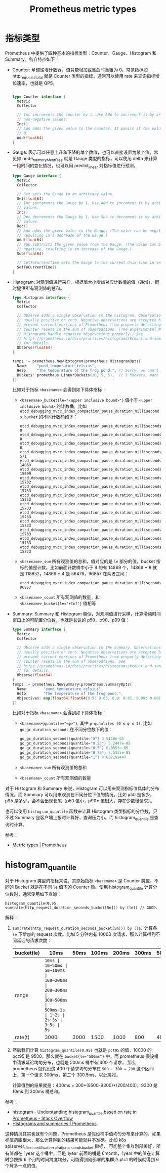 :PROPERTIES:
:ID:       7A037841-3A33-44D0-BBB8-43ED37CA2554
:END:
#+TITLE: Prometheus metric types

* 指标类型
  Prometheus 中提供了四种基本的指标类型：Counter、Gauge、Histogram 和 Summary。各自特点如下：
  + Counter: 单调递增计数器，值只能增加或重启时重置为 0。常见指标如 http_requests_total 就是 Counter 类型的指标。通常可以使用 rate 来查询指标增长速率，也就是 QPS。
    #+begin_src go

      type Counter interface {
        Metric
        Collector

        // Inc increments the counter by 1. Use Add to increment it by arbitrary
        // non-negative values.
        Inc()
        // Add adds the given value to the counter. It panics if the value is <
        // 0.
        Add(float64)
      }
    #+end_src
  + Gauge: 表示可以任意上升和下降的单个数值，也可以直接设置为某个值。常见如 node_memory_MemFree 就是 Gauge 类型的指标，可以使用 delta 来计算一段时间的变化情况，也可以用 predict_linear 对指标值进行预测。
    #+begin_src go
      type Gauge interface {
        Metric
        Collector

        // Set sets the Gauge to an arbitrary value.
        Set(float64)
        // Inc increments the Gauge by 1. Use Add to increment it by arbitrary
        // values.
        Inc()
        // Dec decrements the Gauge by 1. Use Sub to decrement it by arbitrary
        // values.
        Dec()
        // Add adds the given value to the Gauge. (The value can be negative,
        // resulting in a decrease of the Gauge.)
        Add(float64)
        // Sub subtracts the given value from the Gauge. (The value can be
        // negative, resulting in an increase of the Gauge.)
        Sub(float64)

        // SetToCurrentTime sets the Gauge to the current Unix time in seconds.
        SetToCurrentTime()
      }
    #+end_src
  + Histogram: 对观测值进行采样，根据值大小增加对应计数桶的值（递增），同时提供所有观测值的总和。
    #+begin_src go
      type Histogram interface {
        Metric
        Collector

        // Observe adds a single observation to the histogram. Observations are
        // usually positive or zero. Negative observations are accepted but
        // prevent current versions of Prometheus from properly detecting
        // counter resets in the sum of observations. (The experimental Native
        // Histograms handle negative observations properly.) See
        // https://prometheus.io/docs/practices/histograms/#count-and-sum-of-observations
        // for details.
        Observe(float64)
      }

      temps := prometheus.NewHistogram(prometheus.HistogramOpts{
        Name:    "pond_temperature_celsius",
        Help:    "The temperature of the frog pond.", // Sorry, we can't measure how badly it smells.
        Buckets: prometheus.LinearBuckets(20, 5, 5),  // 5 buckets, each 5 centigrade wide.
      })
    #+end_src

    比如对于指标 =<basename>= 会得到如下具体指标：
    + ~<basename>_bucket{le="<upper inclusive bound>"}~ 值小于 =<upper inclusive bound>= 的计数桶，比如 =etcd_debugging_mvcc_index_compaction_pause_duration_milliseconds_bucket= 的不同计数桶如下：
      #+begin_example
        etcd_debugging_mvcc_index_compaction_pause_duration_milliseconds_bucket{le="0.5"} 0
        etcd_debugging_mvcc_index_compaction_pause_duration_milliseconds_bucket{le="1"} 0
        etcd_debugging_mvcc_index_compaction_pause_duration_milliseconds_bucket{le="2"} 0
        etcd_debugging_mvcc_index_compaction_pause_duration_milliseconds_bucket{le="4"} 571
        etcd_debugging_mvcc_index_compaction_pause_duration_milliseconds_bucket{le="8"} 14869
        etcd_debugging_mvcc_index_compaction_pause_duration_milliseconds_bucket{le="16"} 15699
        etcd_debugging_mvcc_index_compaction_pause_duration_milliseconds_bucket{le="32"} 15732
        etcd_debugging_mvcc_index_compaction_pause_duration_milliseconds_bucket{le="64"} 15733
        etcd_debugging_mvcc_index_compaction_pause_duration_milliseconds_bucket{le="128"} 15733
        etcd_debugging_mvcc_index_compaction_pause_duration_milliseconds_bucket{le="256"} 15733
        etcd_debugging_mvcc_index_compaction_pause_duration_milliseconds_bucket{le="512"} 15733
        etcd_debugging_mvcc_index_compaction_pause_duration_milliseconds_bucket{le="1024"} 15733
        etcd_debugging_mvcc_index_compaction_pause_duration_milliseconds_bucket{le="2048"} 15733
        etcd_debugging_mvcc_index_compaction_pause_duration_milliseconds_bucket{le="4096"} 15733
        etcd_debugging_mvcc_index_compaction_pause_duration_milliseconds_bucket{le="+Inf"} 15733
      #+end_example
    + ~<basename>_sum~ 所有观测值的总和，值对应的是 =le= 部分的值，bucket 指标的值是计数，比如前面计数桶中小于 8 的有 14869 个，14869 * 8 就是 118952，14869 * 4 是 59476，96857 在两者之间：
      #+begin_example
        etcd_debugging_mvcc_index_compaction_pause_duration_milliseconds_sum 96857
      #+end_example
    + ~<basename>_count~ 所有观测值的数量，和 ~<basename>_bucket{le="+Inf"}~ 值相等
  + Summary: Summary 和 Histogram 类似，对观测值进行采样，计算滑动时间窗口上的可配置分位数，也就是长说的 p50、p90、p99 值：
    #+begin_src go
      type Summary interface {
        Metric
        Collector

        // Observe adds a single observation to the summary. Observations are
        // usually positive or zero. Negative observations are accepted but
        // prevent current versions of Prometheus from properly detecting
        // counter resets in the sum of observations. See
        // https://prometheus.io/docs/practices/histograms/#count-and-sum-of-observations
        // for details.
        Observe(float64)
      }
      temps := prometheus.NewSummary(prometheus.SummaryOpts{
        Name:       "pond_temperature_celsius",
        Help:       "The temperature of the frog pond.",
        Objectives: map[float64]float64{0.5: 0.05, 0.9: 0.01, 0.99: 0.001},
      })

    #+end_src

    比如对于指标 =<basename>= 会得到如下具体指标：
    + ~<basename>{quantile="<φ>"}~, 其中 ~φ-quantiles (0 ≤ φ ≤ 1)~. 比如 =go_gc_duration_seconds= 在不同分位数下的值：
      #+begin_src go
        go_gc_duration_seconds{quantile="0"} 3.5118e-05
        go_gc_duration_seconds{quantile="0.25"} 5.2447e-05
        go_gc_duration_seconds{quantile="0.5"} 6.0855e-05
        go_gc_duration_seconds{quantile="0.75"} 7.5155e-05
        go_gc_duration_seconds{quantile="1"} 0.002199447
      #+end_src
    + ~<basename>_sum~ 所有观测值的总和
    + ~<basename>_count~ 所有观测值的数量

  对于 Histogram 和 Summary 来说，Histogram 可以用来观测指标值具体的分布情况，而 Summary 可以用来观测在不同分位下值的情况，比如 p50 是多少，p95 是多少，会不会出现长尾（p50 值小，p90+ 值很大，存在少数慢请求）。

  也可以使用 =histogram_quantile= 函数来计算 Histogram 类型指标的分位数，只不过 Summary 是客户端上报时计算好，查询压力小。而 histogram_quantile 是查询时计算。

  参考：
  + [[https://prometheus.io/docs/concepts/metric_types/#metric-types][Metric types | Prometheus]]

* histogram_quantile
  对于 Histogram 类型的指标来说，其原始指标 =<basename>= 是 Counter 类型，不同的 Bucket 就是在不同 =le= 值下的 Counter 桶。使用 histogram_quantile 计算分位数时，通常使用如下查询：
  #+begin_example
    histogram_quantile(0.95, sum(rate(http_request_duration_seconds_bucket[5m])) by (le)) // GOOD.
  #+end_example

  解释：
  1. =sum(rate(http_request_duration_seconds_bucket[5m])) by (le)= 计算各 =le= 下增加的 request 次数。比如 5 分钟内有 10000 次请求，那么计算得到不同延迟的请求次数：
     |------------+-------+---------+----------+-----------+-----------+-----------+----------+------+-------+------+------|
     | bucket(le) | 10ms  | 50ms    | 100ms    | 200ms     | 300ms     | 500ms     | 1s       | 2s   | 3s    | 5s   | +Inf |
     |------------+-------+---------+----------+-----------+-----------+-----------+----------+------+-------+------+------|
     | range      | ~10ms | 10~50ms | 50~100ms | 100~200ms | 200~300ms | 300~500ms | 500ms~1s | 1~2s | 2s~3s | 3~5s |  5s~ |
     | rate(t)    | 3000  | 3000    | 1500     | 1000      | 800       | 400       | 200      | 40   | 30    | 5    | 5    |
     |------------+-------+---------+----------+-----------+-----------+-----------+----------+------+-------+------+------|

  2. 然后我们计算 =histogram_quantile(0.95)= 也就是 =pct95= 的值，10000 的 pct95 是 9500，那么就在 ~bucket{le="500ms"}~ 中，而 prometheus 假设桶中请求延迟均匀分布，也就是 500ms 桶中有 400 个请求，
     那么 prometheus 就假设这 400 个请求均匀分布在 =500 - 300 = 200= 这个区间上，第一个请求 300ms，第二个 300.5ms，以此类推。

     计算得到的结果就是：400ms = 300+(9500-9300)*(200/400)。9300 是 10ms 到 300ms 桶总和。

  参考：
  + [[https://stackoverflow.com/questions/55162093/understanding-histogram-quantile-based-on-rate-in-prometheus][histogram - Understanding histogram_quantile based on rate in Prometheus - Stack Overflow]]
  + [[https://prometheus.io/docs/practices/histograms/][Histograms and summaries | Prometheus]]

  这种情况其实也就有个问题，Prometheus 是假设桶中值均匀分布来计算的，如果桶值范围很大，那么计算得到的结果可能就并不准确。比如 k8s apiserver_client_certificate_expiration_seconds_bucket 指标，
  可能整个集群刚部署好，所有值都在 1year 这个桶中，但是 1year 前面的桶是 6month，1year 中的值在计算时会按照 6 个月的时间跨度均分。可能得到刚部署的集群点 ptc1 的时候就得到 6 个月多一点的值。


